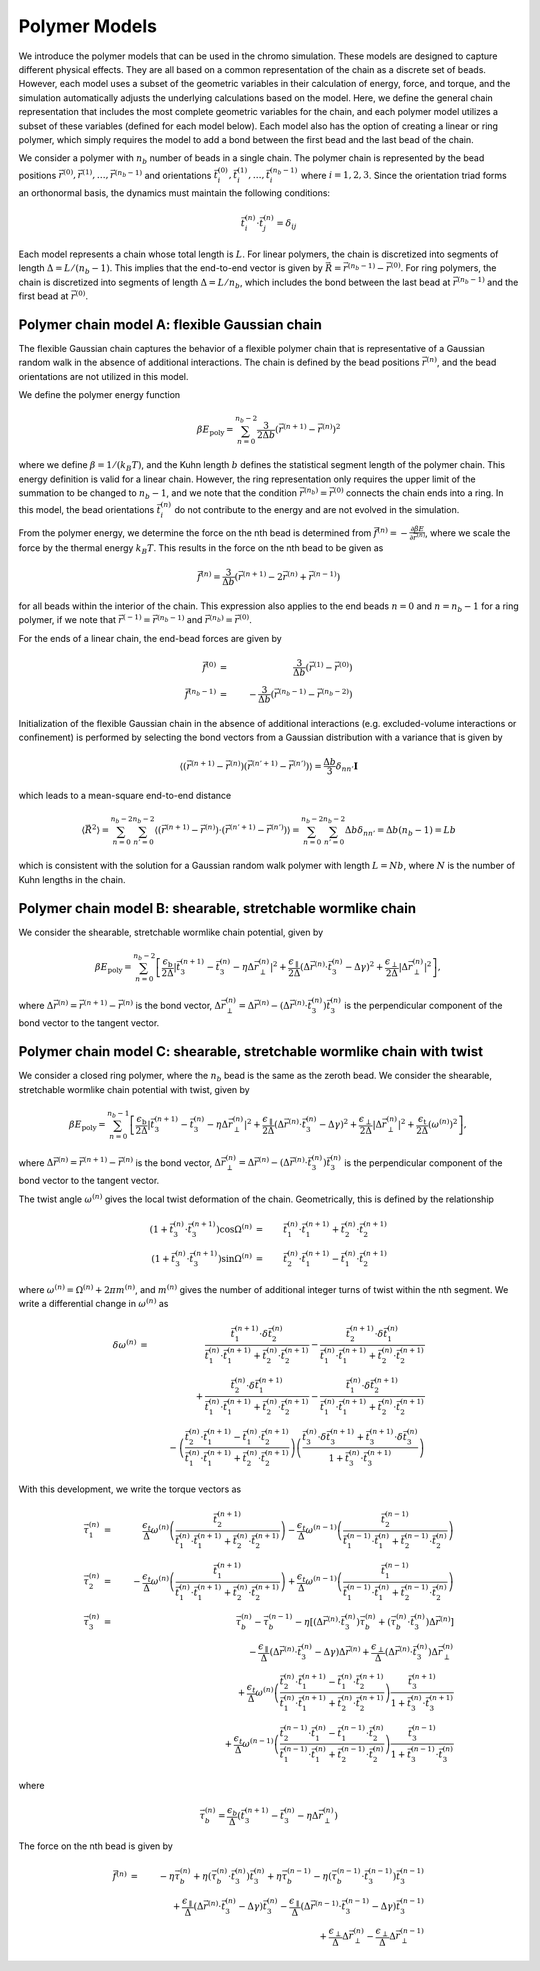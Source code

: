 .. _poly_models:

Polymer Models
==============

We introduce the polymer models that can be used in the chromo simulation.
These models are designed to capture different physical effects.
They are all based on a common representation of the
chain as a discrete set of beads.
However, each model uses a subset of the geometric variables in their
calculation of energy, force, and torque, and the simulation automatically
adjusts the underlying calculations based on the model.
Here, we define the general chain representation that includes the most
complete geometric variables for the chain, and each polymer model utilizes
a subset of these variables (defined for each model below).
Each model also has the option of creating a linear or ring polymer,
which simply requires the model to add a bond between the first bead and the
last bead of the chain.

We consider a polymer with :math:`n_{b}` number of beads in a single chain.
The polymer chain is represented by the
bead positions
:math:`\vec{r}^{(0)}, \vec{r}^{(1)}, \ldots, \vec{r}^{(n_{b}-1)}`
and orientations
:math:`\vec{t}_{i}^{(0)}, \vec{t}_{i}^{(1)}, \ldots, \vec{t}_{i}^{(n_{b}-1)}`
where :math:`i = 1, 2, 3`.
Since the orientation triad forms an orthonormal basis, the dynamics must maintain the following conditions:

.. math::
    \vec{t}_{i}^{(n)} \cdot \vec{t}_{j}^{(n)} = \delta_{ij}

Each model represents a chain whose total length is :math:`L`.
For linear polymers, the chain is discretized into segments of length
:math:`\Delta = L/(n_{b}-1)`. This implies that the end-to-end
vector is given by :math:`\vec{R} = \vec{r}^{(n_{b}-1)} - \vec{r}^{(0)}`.
For ring polymers, the chain is discretized into segments of length
:math:`\Delta = L/n_{b}`, which includes the bond between the last
bead at :math:`\vec{r}^{(n_{b} - 1)}` and the first bead at
:math:`\vec{r}^{(0)}`.

Polymer chain model A: flexible Gaussian chain
----------------------------------------------

The flexible Gaussian chain captures the behavior of a flexible polymer chain that
is representative of a Gaussian random walk in the absence of additional interactions.
The chain is defined by the bead positions :math:`\vec{r}^{(n)}`, and the
bead orientations are not utilized in this model.

We define the polymer energy function

.. math::
    \beta E_{\mathrm{poly}} = \sum_{n=0}^{n_{b}-2}
    \frac{3}{2 \Delta b} \left( \vec{r}^{(n+1)} - \vec{r}^{(n)} \right)^{2}

where we define :math:`\beta = 1/(k_{B}T)`, and the Kuhn length
:math:`b` defines the statistical segment length of the polymer chain.
This energy definition is valid for a linear chain.
However, the ring representation only requires the upper limit of the
summation to be changed to :math:`n_{b} - 1`, and we note that
the condition :math:`\vec{r}^{(n_{b})} = \vec{r}^{(0)}` connects the
chain ends into a ring.
In this model, the bead orientations :math:`\vec{t}_{i}^{(n)}` do not
contribute to the energy and are not evolved in the simulation.

From the polymer energy, we determine the force on the nth bead
is determined from :math:`\vec{f}^{(n)} = - \frac{\partial \beta E}{\partial \vec{r}^{(n)}}`,
where we scale the force by the thermal energy :math:`k_{B}T`.
This results in the force on the nth bead to be given as

.. math::
    \vec{f}^{(n)} = \frac{3}{\Delta b} \left( \vec{r}^{(n+1)}
    - 2 \vec{r}^{(n)} + \vec{r}^{(n-1)} \right)

for all beads within the interior of the chain.
This expression also applies to the end beads :math:`n=0` and
:math:`n=n_{b}-1` for a ring polymer, if we note that
:math:`\vec{r}^{(-1)} = \vec{r}^{(n_{b}-1)}` and
:math:`\vec{r}^{(n_{b})} = \vec{r}^{(0)}`.

For the ends of a linear chain, the end-bead forces are given by

.. math::
    \vec{f}^{(0)} & = & \frac{3}{\Delta b} \left(
    \vec{r}^{(1)}
    - \vec{r}^{(0)}
    \right) \\
    \vec{f}^{(n_{b}-1)} & = & - \frac{3}{\Delta b} \left(
    \vec{r}^{(n_{b}-1)}
    - \vec{r}^{(n_{b}-2)}
    \right)

Initialization of the flexible Gaussian chain in the absence of additional interactions
(e.g. excluded-volume interactions or confinement)
is performed by selecting the bond vectors from a Gaussian distribution with
a variance that is given by

.. math::
    \langle
    \left(
    \vec{r}^{(n+1)} - \vec{r}^{(n)}
    \right)
    \left(
    \vec{r}^{(n'+1)} - \vec{r}^{(n')}
    \right)
    \rangle = \frac{\Delta b}{3} \delta_{nn'} \mathbf{I}

which leads to a mean-square end-to-end distance

.. math::
    \langle
    \vec{R}^{2}
    \rangle =
    \sum_{n=0}^{n_{b}-2}
    \sum_{n'=0}^{n_{b}-2}
    \langle
    \left(
    \vec{r}^{(n+1)} - \vec{r}^{(n)}
    \right) \cdot
    \left(
    \vec{r}^{(n'+1)} - \vec{r}^{(n')}
    \right)
    \rangle
    = \sum_{n=0}^{n_{b}-2}
    \sum_{n'=0}^{n_{b}-2}
    \Delta b \delta_{nn'}
    = \Delta b (n_{b} - 1)
    = L b

which is consistent with the solution for a Gaussian random
walk polymer with length :math:`L = N b`,
where :math:`N` is the number of Kuhn lengths in the
chain.

Polymer chain model B: shearable, stretchable wormlike chain
------------------------------------------------------------

We consider the shearable, stretchable wormlike chain potential, given by

.. math::
    \beta E_{\mathrm{poly}} = \sum_{n=0}^{n_{b}-2}
    \left[
    \frac{\epsilon_{\mathrm{b}}}{2 \Delta} \left| \vec{t}_{3}^{(n+1)} - \vec{t}_{3}^{(n)} - \eta \Delta \vec{r}_{\perp}^{(n)} \right|^{2} +
    \frac{\epsilon_{\mathrm{\parallel}}}{2 \Delta} \left( \Delta \vec{r}^{(n)} \cdot \vec{t}_{3}^{(n)} - \Delta \gamma \right)^{2} +
    \frac{\epsilon_{\mathrm{\perp}}}{2 \Delta} \left| \Delta \vec{r}_{\perp}^{(n)} \right|^{2}
    \right],

where :math:`\Delta \vec{r}^{(n)} = \vec{r}^{(n+1)} - \vec{r}^{(n)}` is the bond vector,
:math:`\Delta \vec{r}_{\perp}^{(n)} = \Delta \vec{r}^{(n)} - (\Delta \vec{r}^{(n)} \cdot \vec{t}_{3}^{(n)}) \vec{t}_{3}^{(n)}`
is the perpendicular component of the bond vector to the tangent vector.




Polymer chain model C: shearable, stretchable wormlike chain with twist
-----------------------------------------------------------------------

We consider a closed ring polymer, where the :math:`n_{b}` bead is the same as the zeroth bead.
We consider the shearable, stretchable wormlike chain potential with twist, given by

.. math::
    \beta E_{\mathrm{poly}} = \sum_{n=0}^{n_{b}-1}
    \left[
    \frac{\epsilon_{\mathrm{b}}}{2 \Delta} \left| \vec{t}_{3}^{(n+1)} - \vec{t}_{3}^{(n)} - \eta \Delta \vec{r}_{\perp}^{(n)} \right|^{2} +
    \frac{\epsilon_{\mathrm{\parallel}}}{2 \Delta} \left( \Delta \vec{r}^{(n)} \cdot \vec{t}_{3}^{(n)} - \Delta \gamma \right)^{2} +
    \frac{\epsilon_{\mathrm{\perp}}}{2 \Delta} \left| \Delta \vec{r}_{\perp}^{(n)} \right|^{2} +
    \frac{\epsilon_{\mathrm{t}}}{2 \Delta} \left( \omega^{(n)} \right)^{2}
    \right],

where :math:`\Delta \vec{r}^{(n)} = \vec{r}^{(n+1)} - \vec{r}^{(n)}` is the bond vector,
:math:`\Delta \vec{r}_{\perp}^{(n)} = \Delta \vec{r}^{(n)} - (\Delta \vec{r}^{(n)} \cdot \vec{t}_{3}^{(n)}) \vec{t}_{3}^{(n)}` is the
perpendicular component of the bond vector to the tangent vector.

The twist angle :math:`\omega^{(n)}` gives the
local twist deformation of the chain.
Geometrically, this is defined by the relationship

.. math::
    \left( 1 + \vec{t}_{3}^{(n)} \cdot \vec{t}_{3}^{(n+1)} \right) \cos \Omega^{(n)} & = &
    \vec{t}_{1}^{(n)} \cdot \vec{t}_{1}^{(n+1)} +
    \vec{t}_{2}^{(n)} \cdot \vec{t}_{2}^{(n+1)}  \\
    \left( 1 + \vec{t}_{3}^{(n)} \cdot \vec{t}_{3}^{(n+1)} \right) \sin \Omega^{(n)} & = &
    \vec{t}_{2}^{(n)} \cdot \vec{t}_{1}^{(n+1)} -
    \vec{t}_{1}^{(n)} \cdot \vec{t}_{2}^{(n+1)}

where :math:`\omega^{(n)} = \Omega^{(n)} + 2 \pi m^{(n)}`,
and :math:`m^{(n)}` gives the number of additional integer turns
of twist within the
nth segment.
We write a differential change in :math:`\omega^{(n)}` as

.. math::
    \delta \omega^{(n)} & = &
    \frac{\vec{t}_{1}^{(n+1)} \cdot \delta \vec{t}_{2}^{(n)}}{
    \vec{t}_{1}^{(n)} \cdot \vec{t}_{1}^{(n+1)} +
    \vec{t}_{2}^{(n)} \cdot \vec{t}_{2}^{(n+1)}
    } -
    \frac{\vec{t}_{2}^{(n+1)} \cdot \delta \vec{t}_{1}^{(n)}}{
    \vec{t}_{1}^{(n)} \cdot \vec{t}_{1}^{(n+1)} +
    \vec{t}_{2}^{(n)} \cdot \vec{t}_{2}^{(n+1)}
    }
    \nonumber \\
    &  &
    + \frac{\vec{t}_{2}^{(n)} \cdot \delta \vec{t}_{1}^{(n+1)}}{
    \vec{t}_{1}^{(n)} \cdot \vec{t}_{1}^{(n+1)} +
    \vec{t}_{2}^{(n)} \cdot \vec{t}_{2}^{(n+1)}
    }  -
    \frac{\vec{t}_{1}^{(n)} \cdot \delta \vec{t}_{2}^{(n+1)}}{
    \vec{t}_{1}^{(n)} \cdot \vec{t}_{1}^{(n+1)} +
    \vec{t}_{2}^{(n)} \cdot \vec{t}_{2}^{(n+1)}
    }  \nonumber \\
    &  &
    -  \left(
    \frac{\vec{t}_{2}^{(n)} \cdot \vec{t}_{1}^{(n+1)}  - \vec{t}_{1}^{(n)} \cdot \vec{t}_{2}^{(n+1)} }
    {\vec{t}_{1}^{(n)} \cdot \vec{t}_{1}^{(n+1)} +
    \vec{t}_{2}^{(n)} \cdot \vec{t}_{2}^{(n+1)} }
    \right)
    \left(
    \frac{
    \vec{t}_{3}^{(n)} \cdot \delta \vec{t}_{3}^{(n+1)} +
    \vec{t}_{3}^{(n+1)} \cdot \delta \vec{t}_{3}^{(n)}
    }{1 + \vec{t}_{3}^{(n)} \cdot \vec{t}_{3}^{(n+1)} }
    \right)


With this development, we write the torque vectors as

.. math::
    \vec{\tau}_{1}^{(n)} & = & \frac{\epsilon_{t}}{\Delta} \omega^{(n)}
    \left(
    \frac{\vec{t}_{2}^{(n+1)}}{
    \vec{t}_{1}^{(n)} \cdot \vec{t}_{1}^{(n+1)} +
    \vec{t}_{2}^{(n)} \cdot \vec{t}_{2}^{(n+1)}}
    \right)
    -
    \frac{\epsilon_{t}}{\Delta} \omega^{(n-1)}
    \left(
    \frac{\vec{t}_{2}^{(n-1)}}{
    \vec{t}_{1}^{(n-1)} \cdot \vec{t}_{1}^{(n)} +
    \vec{t}_{2}^{(n-1)} \cdot \vec{t}_{2}^{(n)}}
    \right)
    \\
    \vec{\tau}_{2}^{(n)} & = & - \frac{\epsilon_{t}}{\Delta} \omega^{(n)}
    \left(
    \frac{\vec{t}_{1}^{(n+1)}}{
    \vec{t}_{1}^{(n)} \cdot \vec{t}_{1}^{(n+1)} +
    \vec{t}_{2}^{(n)} \cdot \vec{t}_{2}^{(n+1)}}
    \right)
    +
    \frac{\epsilon_{t}}{\Delta} \omega^{(n-1)}
    \left(
    \frac{\vec{t}_{1}^{(n-1)} }{
    \vec{t}_{1}^{(n-1)} \cdot \vec{t}_{1}^{(n)} +
    \vec{t}_{2}^{(n-1)} \cdot \vec{t}_{2}^{(n)}}
    \right) \\
    \vec{\tau}_{3}^{(n)} & = &
    \vec{\tau}_{b}^{(n)} -
    \vec{\tau}_{b}^{(n-1)} - \eta \left[
    (\Delta \vec{r}^{(n)} \cdot \vec{t}_{3}^{(n)}) \vec{\tau}_{b}^{(n)}
    + ( \vec{\tau}_{b}^{(n)} \cdot \vec{t}_{3}^{(n)} ) \Delta \vec{r}^{(n)}
    \right]
    \nonumber \\
    &  &
    - \frac{\epsilon_{\parallel}}{\Delta}
    \left( \Delta \vec{r}^{(n)} \cdot \vec{t}_{3}^{(n)} - \Delta \gamma \right) \Delta \vec{r}^{(n)}
    + \frac{\epsilon_{\perp}}{\Delta}
    (\Delta \vec{r}^{(n)} \cdot \vec{t}_{3}^{(n)} ) \Delta \vec{r}_{\perp}^{(n)}
    \nonumber \\
    &  &
    +\frac{\epsilon_{t}}{\Delta} \omega^{(n)}
    \left(
    \frac{\vec{t}_{2}^{(n)} \cdot \vec{t}_{1}^{(n+1)}  - \vec{t}_{1}^{(n)} \cdot \vec{t}_{2}^{(n+1)} }
    {\vec{t}_{1}^{(n)} \cdot \vec{t}_{1}^{(n+1)} +
    \vec{t}_{2}^{(n)} \cdot \vec{t}_{2}^{(n+1)} }
    \right)
    \frac{
    \vec{t}_{3}^{(n+1)}}{1 + \vec{t}_{3}^{(n)} \cdot \vec{t}_{3}^{(n+1)} } \nonumber \\
    &  &
    +
    \frac{\epsilon_{t}}{\Delta} \omega^{(n-1)}
    \left(
    \frac{\vec{t}_{2}^{(n-1)} \cdot \vec{t}_{1}^{(n)}  - \vec{t}_{1}^{(n-1)} \cdot \vec{t}_{2}^{(n)} }
    {\vec{t}_{1}^{(n-1)} \cdot \vec{t}_{1}^{(n)} +
    \vec{t}_{2}^{(n-1)} \cdot \vec{t}_{2}^{(n)} }
    \right)
    \frac{
    \vec{t}_{3}^{(n-1)}}{1 + \vec{t}_{3}^{(n-1)} \cdot \vec{t}_{3}^{(n)} }

where

.. math::
    \vec{\tau}_{b}^{(n)} =
    \frac{\epsilon_{b}}{\Delta} \left(
    \vec{t}_{3}^{(n+1)} - \vec{t}_{3}^{(n)} - \eta \Delta \vec{r}_{\perp}^{(n)}
    \right)

The force on the nth bead is given by

.. math::
    \vec{f}^{(n)} & = &
    -\eta \vec{\tau}_{b}^{(n)} + \eta ( \vec{\tau}_{b}^{(n)} \cdot \vec{t}_{3}^{(n)} ) \vec{t}_{3}^{(n)}
    +\eta \vec{\tau}_{b}^{(n-1)} - \eta ( \vec{\tau}_{b}^{(n-1)} \cdot \vec{t}_{3}^{(n-1)} ) \vec{t}_{3}^{(n-1)}
    \nonumber \\
    &  &
    + \frac{\epsilon_{\parallel}}{\Delta}
    \left( \Delta \vec{r}^{(n)} \cdot \vec{t}_{3}^{(n)} - \Delta \gamma \right) \vec{t}_{3}^{(n)}
    - \frac{\epsilon_{\parallel}}{\Delta}
    \left( \Delta \vec{r}^{(n-1)} \cdot \vec{t}_{3}^{(n-1)} - \Delta \gamma \right) \vec{t}_{3}^{(n-1)}
    \nonumber \\
    &  &
    + \frac{\epsilon_{\perp}}{\Delta}
    \Delta \vec{r}_{\perp}^{(n)}
    - \frac{\epsilon_{\perp}}{\Delta}
    \Delta \vec{r}_{\perp}^{(n-1)}

